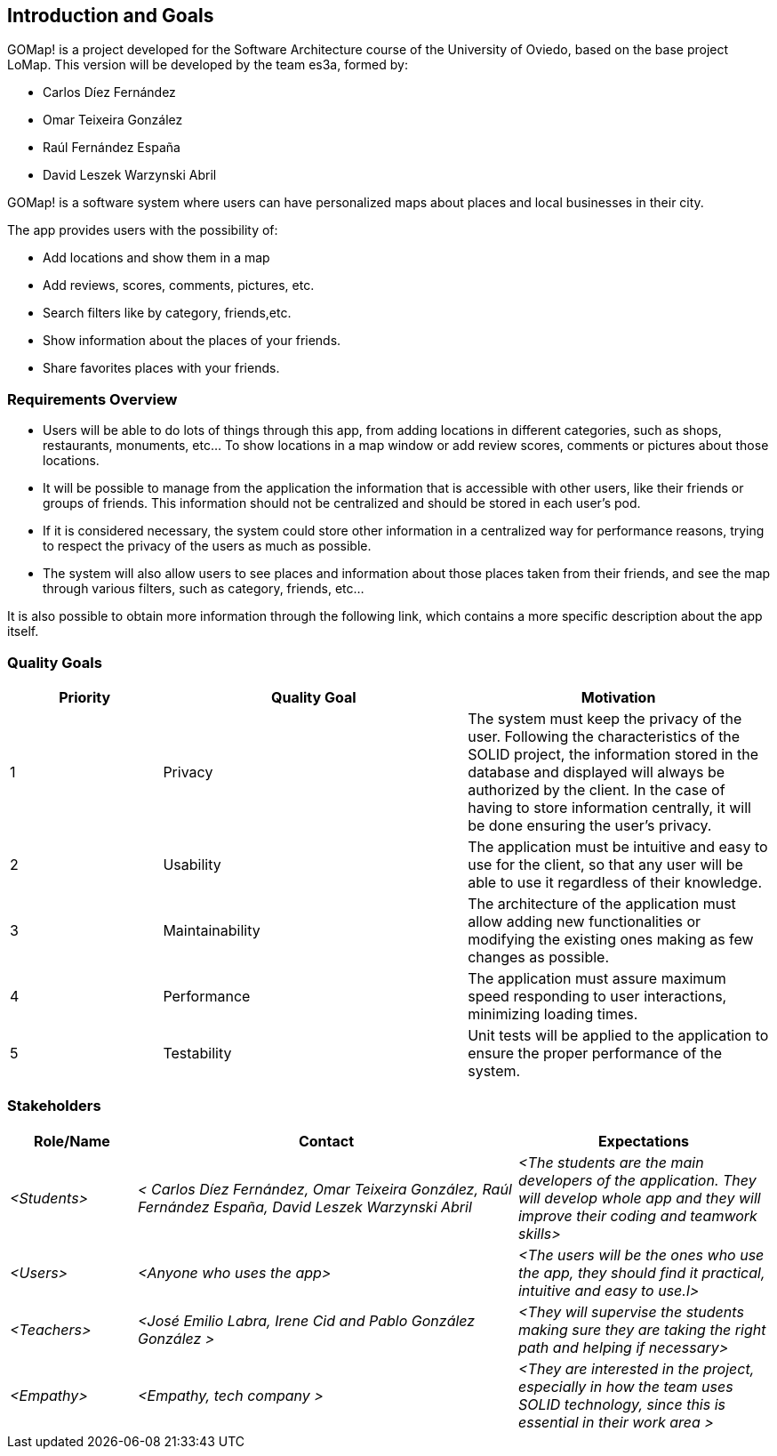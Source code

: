 [[section-introduction-and-goals]] 
== Introduction and Goals 
 
[role="arc42help"] 
**** 
GOMap! is a project developed for the Software Architecture course of the University of Oviedo, based on the base project LoMap. This version will be developed by the team es3a, formed by: 

* Carlos Díez Fernández 

* Omar Teixeira González 

* Raúl Fernández España 

* David Leszek Warzynski Abril 
 
GOMap! is a software system where users can have personalized maps about places and local businesses in their city. 

The app provides users with the possibility of: 

* Add locations and show them in a map 

* Add reviews, scores, comments, pictures, etc. 

* Search filters like by category, friends,etc. 

* Show information about the places of your friends. 

* Share favorites places with your friends.  
**** 
 
=== Requirements Overview 
 
[role="arc42help"] 
**** 

* Users will be able to do lots of things through this app, from adding locations in different categories, such as shops, restaurants, monuments, etc... To show locations in a map window or add review scores, comments or pictures about those locations. 

* It will be possible to manage from the application the information that is accessible with other users, like their friends or groups of friends. This information should not be centralized and should be stored in each user’s pod.  

* If it is considered necessary, the system could store other information in a centralized way for performance reasons, trying to respect the privacy of the users as much as possible. 

* The system will also allow users to see places and information about those places taken from their friends, and see the map through various filters, such as category, friends, etc... 

It is also possible to obtain more information through the following link, which contains a more specific description about the app itself. 
**** 
 
=== Quality Goals 
 
[role="arc42help"] 
**** 
[options="header",cols="1,2,2"] 

|=== 

|Priority |Quality Goal|Motivation 

|1| Privacy | The system must keep the privacy of the user. Following the characteristics of the SOLID project, the information stored in the database and displayed will always be authorized by the client. In the case of having to store information centrally, it will be done ensuring the user's privacy. 

|2| Usability | The application must be intuitive and easy to use for the client, so that any user will be able to use it regardless of their knowledge.  

|3| Maintainability| The architecture of the application must allow adding new functionalities or modifying the existing ones making as few changes as possible. 

|4| Performance | The application must assure maximum speed responding to user interactions, minimizing loading times. 

|5| Testability | Unit tests will be applied to the application to ensure the proper performance of the system. 

|=== 
**** 
 
=== Stakeholders 
 
[role="arc42help"] 
**** 

 
[options="header",cols="1,3,2"] 
|=== 
|Role/Name|Contact|Expectations 
| _<Students>_ | _< Carlos Díez Fernández, Omar Teixeira González, Raúl Fernández España, David Leszek Warzynski Abril_ | _<The students are the main developers of the application. They will develop whole app and they will improve their coding and teamwork skills>_ 
| _<Users>_ | _<Anyone who uses the app>_ | _<The users will be the ones who use the app, they should find it practical, intuitive and easy to use.l>_ 

| _<Teachers>_ | _<José Emilio Labra, Irene Cid and Pablo González González >_ | _<They will supervise the students making sure they are taking the right path and helping if necessary>_ 

| _<Empathy>_ | _<Empathy, tech company >_ | _<They are interested in the project, especially in how the team uses SOLID technology, since this is essential in their work area >_ 
|=== 
